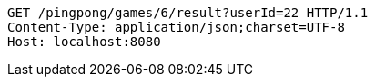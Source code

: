 [source,http,options="nowrap"]
----
GET /pingpong/games/6/result?userId=22 HTTP/1.1
Content-Type: application/json;charset=UTF-8
Host: localhost:8080

----
